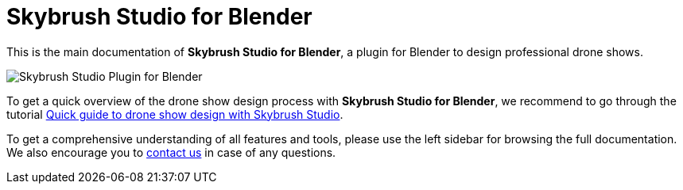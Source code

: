 = Skybrush Studio for Blender
:imagesdir: ../assets/images

This is the main documentation of *Skybrush Studio for Blender*, a plugin for Blender to design professional drone shows.

image::skybrush_studio_for_blender_small.jpg[Skybrush Studio Plugin for Blender]

To get a quick overview of the drone show design process with *Skybrush Studio for Blender*, we recommend to go through the tutorial xref:tutorials/easy-drone-show-design.adoc[Quick guide to drone show design with Skybrush Studio].

To get a comprehensive understanding of all features and tools, please use the left sidebar for browsing the full documentation. We also encourage you to mailto:support@collmot.com[contact us] in case of any questions.

